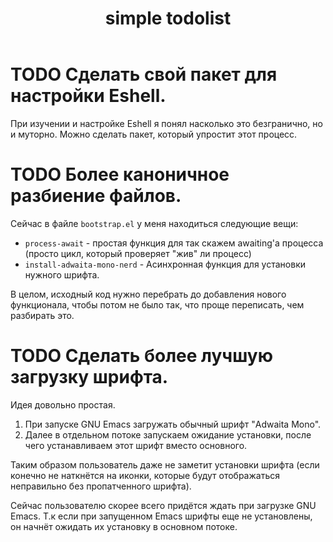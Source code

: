 #+title: simple todolist

* TODO Сделать свой пакет для настройки Eshell.

При изучении и настройке Eshell я понял насколько это безгранично, но и муторно. Можно сделать
пакет, который упростит этот процесс.

* TODO Более каноничное разбиение файлов.

Сейчас в файле =bootstrap.el= у меня находиться следующие вещи:
- =process-await= - простая функция для так скажем awaiting'а процесса (просто цикл, который проверяет "жив" ли процесс)
- =install-adwaita-mono-nerd= - Асинхронная функция для установки нужного шрифта.


В целом, исходный код нужно перебрать до добавления нового функционала, чтобы потом не было так, что проще переписать, чем разбирать это.

* TODO Сделать более лучшую загрузку шрифта.

Идея довольно простая.

1. При запуске GNU Emacs загружать обычный шрифт "Adwaita Mono".
2. Далее в отдельном потоке запускаем ожидание установки, после чего устанавливаем этот шрифт вместо основного.


Таким образом пользователь даже не заметит установки шрифта (если конечно не наткнётся на иконки, которые будут отображаться неправильно
без пропатченного шрифта).


Сейчас пользователю скорее всего придётся ждать при загрузке GNU Emacs. Т.к если при запущенном Emacs шрифты еще не установлены, он начнёт ожидать их установку
в основном потоке.
